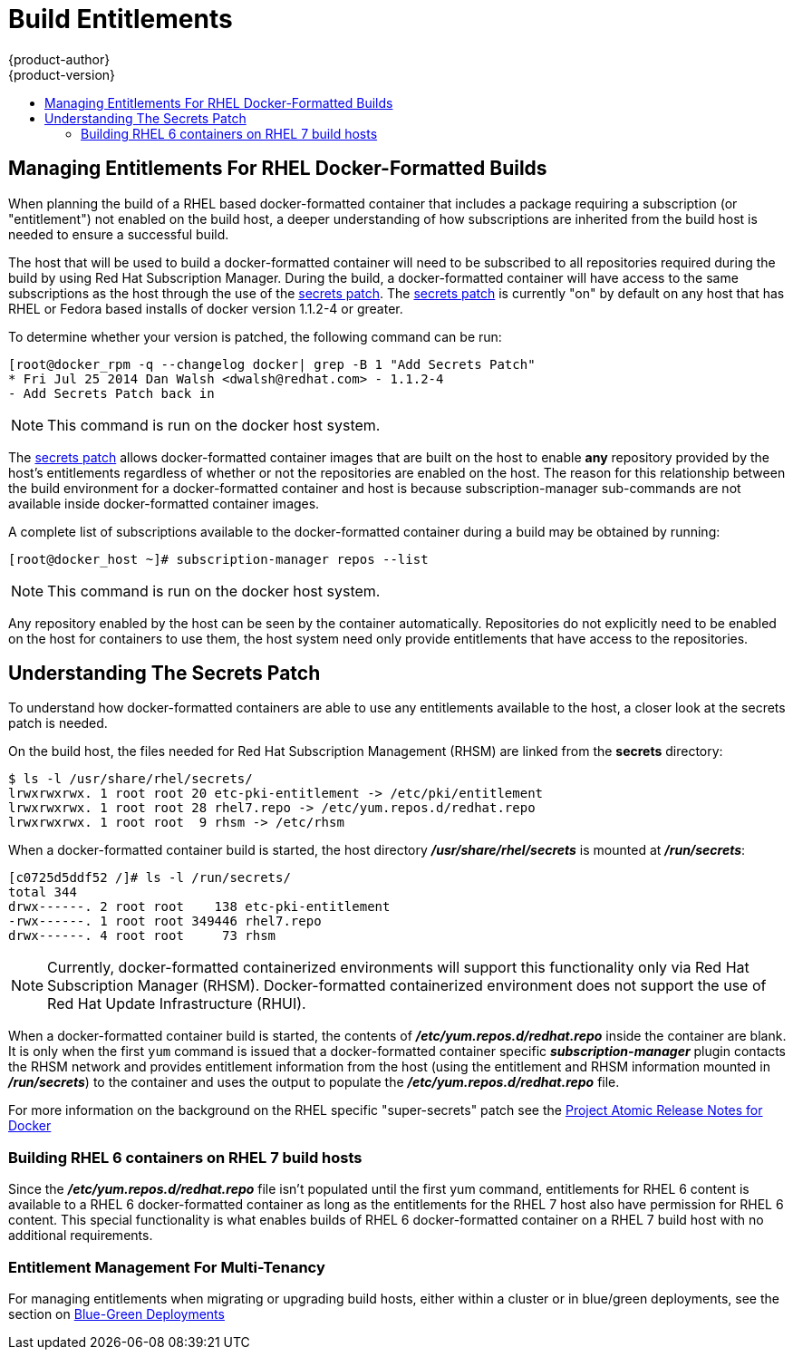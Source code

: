 [[dev-guide-build-entitlements]]
= Build Entitlements
{product-author}
{product-version}
:data-uri:
:icons:
:experimental:
:toc: macro
:toc-title:
:prewrap!:

toc::[]

[[managing-entitlements-rhel-docker-formatted-builds]]
== Managing Entitlements For RHEL Docker-Formatted Builds

When planning the build of a RHEL based docker-formatted container that includes a package requiring a subscription (or "entitlement") not enabled on the build host, a deeper understanding of how subscriptions are inherited from the build host is needed to ensure a successful build.

The host that will be used to build a docker-formatted container will need to be subscribed to all repositories required during the build by using Red Hat Subscription Manager. During the build, a docker-formatted container will have access to the same subscriptions as the host through the use of the xref:secrets-patch[secrets patch]. The xref:secrets-patch[secrets patch] is currently "on" by default on any host that has RHEL or Fedora based installs of docker version 1.1.2-4 or greater.

To determine whether your version is patched, the following command can be run:

[source, bash]
----
[root@docker_rpm -q --changelog docker| grep -B 1 "Add Secrets Patch"
* Fri Jul 25 2014 Dan Walsh <dwalsh@redhat.com> - 1.1.2-4
- Add Secrets Patch back in
----

[NOTE]
====
This command is run on the docker host system.
====

The xref:secrets-patch[secrets patch] allows docker-formatted container images that are built on the host to enable *any* repository provided by the host's entitlements regardless of whether or not the repositories are enabled on the host. The reason for this relationship between the build environment for a docker-formatted container and host is because subscription-manager sub-commands are not available inside docker-formatted container images.

A complete list of subscriptions available to the docker-formatted container during a build may be obtained by running:

[source, bash]
----
[root@docker_host ~]# subscription-manager repos --list
----

[NOTE]
====
This command is run on the docker host system.
====

Any repository enabled by the host can be seen by the container automatically. Repositories do not explicitly need to be enabled on the host for containers to use them, the host system need only provide entitlements that have access to the repositories.

[[secrets-patch]]
== Understanding The Secrets Patch

To understand how docker-formatted containers are able to use any entitlements available to the host, a closer look at the secrets patch is needed.

On the build host, the files needed for Red Hat Subscription Management (RHSM) are linked from the *secrets* directory:

[source, bash]
----
$ ls -l /usr/share/rhel/secrets/
lrwxrwxrwx. 1 root root 20 etc-pki-entitlement -> /etc/pki/entitlement
lrwxrwxrwx. 1 root root 28 rhel7.repo -> /etc/yum.repos.d/redhat.repo
lrwxrwxrwx. 1 root root  9 rhsm -> /etc/rhsm
----

When a docker-formatted container build is started, the host directory *_/usr/share/rhel/secrets_* is mounted at *_/run/secrets_*:

[source, bash]
----
[c0725d5ddf52 /]# ls -l /run/secrets/
total 344
drwx------. 2 root root    138 etc-pki-entitlement
-rwx------. 1 root root 349446 rhel7.repo
drwx------. 4 root root     73 rhsm
----

[NOTE]
====
Currently, docker-formatted containerized environments will support this functionality only via Red Hat Subscription Manager (RHSM). Docker-formatted containerized environment does not support the use of Red Hat Update Infrastructure (RHUI).
====

When a docker-formatted container build is started, the contents of *_/etc/yum.repos.d/redhat.repo_* inside the container are blank. It is only when the first `yum` command is issued that a docker-formatted container specific *_subscription-manager_* plugin contacts the RHSM network and provides entitlement information from the host (using the entitlement and RHSM information mounted in *_/run/secrets_*) to the container and uses the output to populate the *_/etc/yum.repos.d/redhat.repo_* file.

For more information on the background on the RHEL specific "super-secrets" patch see the  link:https://github.com/projectatomic/docker/tree/docker-1.13.1-rhel#add-rhel-super-secrets-patchpatch[Project Atomic Release Notes for Docker]

[[building-rhel-6-containers-on-rhel-7]]
=== Building RHEL 6 containers on RHEL 7 build hosts

Since the *_/etc/yum.repos.d/redhat.repo_* file isn't populated until the first yum command, entitlements for RHEL 6 content is available to a RHEL 6 docker-formatted container as long as the entitlements for the RHEL 7 host also have permission for RHEL 6 content. This special functionality is what enables builds of RHEL 6 docker-formatted container on a RHEL 7 build host with no additional requirements.

////
ifdef::openshift-enterprise[]
////
[discrete]
[[entitlement-management-for-multi-tenancy]]
=== Entitlement Management For Multi-Tenancy

For managing entitlements when migrating or upgrading build hosts, either within a cluster or in blue/green deployments, see the section on link:https://docs.openshift.com/container-platform/3.6/install_config/upgrading/blue_green_deployments.html#blue-green-deployments-preparing-for-upgrade[Blue-Green Deployments]
////
endif::openshift-enterprise[]
////
